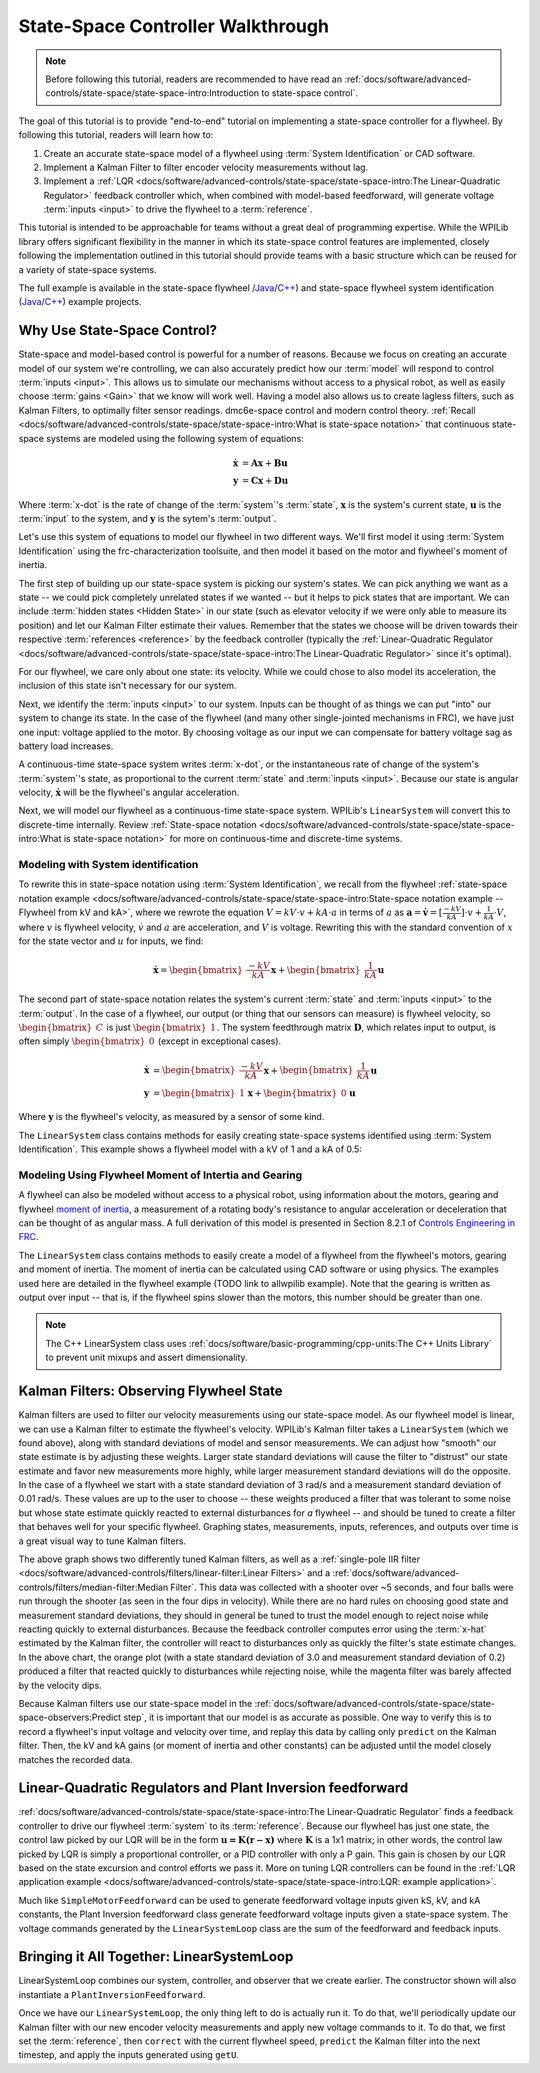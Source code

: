 State-Space Controller Walkthrough
==================================

.. note:: Before following this tutorial, readers are recommended to have read an :ref:`docs/software/advanced-controls/state-space/state-space-intro:Introduction to state-space control`.

The goal of this tutorial is to provide "end-to-end" tutorial on implementing a state-space controller for a flywheel.  By following this tutorial, readers will learn how to:

1. Create an accurate state-space model of a flywheel using :term:`System Identification` or CAD software.
2. Implement a Kalman Filter to filter encoder velocity measurements without lag.
3. Implement a :ref:`LQR <docs/software/advanced-controls/state-space/state-space-intro:The Linear-Quadratic Regulator>` feedback controller which, when combined with model-based feedforward, will generate voltage :term:`inputs <input>` to drive the flywheel to a :term:`reference`.

This tutorial is intended to be approachable for teams without a great deal of programming expertise.  While the WPILib library offers significant flexibility in the manner in which its state-space control features are implemented, closely following the implementation outlined in this tutorial should provide teams with a basic structure which can be reused for a variety of state-space systems.

The full example is available in the state-space flywheel /`Java <https://github.com/wpilibsuite/allwpilib/blob/40eae3ab109b8ebf3010b7cd29a8b4d7fde0a050/wpilibjExamples/src/main/java/edu/wpi/first/wpilibj/examples/statespaceflywheel/Robot.java>`__/`C++ <https://github.com/wpilibsuite/allwpilib/blob/40eae3ab109b8ebf3010b7cd29a8b4d7fde0a050/wpilibcExamples/src/main/cpp/examples/StateSpaceFlywheel/cpp/Robot.cpp>`__) and state-space flywheel system identification (`Java <https://github.com/wpilibsuite/allwpilib/blob/40eae3ab109b8ebf3010b7cd29a8b4d7fde0a050/wpilibjExamples/src/main/java/edu/wpi/first/wpilibj/examples/statespaceflywheelsysid/Robot.java>`__/`C++ <https://github.com/wpilibsuite/allwpilib/blob/40eae3ab109b8ebf3010b7cd29a8b4d7fde0a050/wpilibcExamples/src/main/cpp/examples/StateSpaceFlywheelSysId/cpp/Robot.cpp>`__) example projects.

Why Use State-Space Control?
----------------------------

State-space and model-based control is powerful for a number of reasons. Because we focus on creating an accurate model of our system we're controlling, we can also accurately predict how our :term:`model` will respond to control :term:`inputs <input>`. This allows us to simulate our mechanisms without access to a physical robot, as well as easily choose :term:`gains <Gain>` that we know will work well. Having a model also allows us to create lagless filters, such as Kalman Filters, to optimally filter sensor readings.
dmc6e-space control and modern control theory. :ref:`Recall <docs/software/advanced-controls/state-space/state-space-intro:What is state-space notation>` that continuous state-space systems are modeled using the following system of equations:

.. math::
    \dot{\mathbf{x}} &= \mathbf{A}\mathbf{x} + \mathbf{B}\mathbf{u} \\
    \mathbf{y} &= \mathbf{C}\mathbf{x} + \mathbf{D}\mathbf{u}

Where :term:`x-dot` is the rate of change of the :term:`system`'s :term:`state`, :math:`\mathbf{x}` is the system's current state, :math:`\mathbf{u}` is the :term:`input` to the system, and :math:`\mathbf{y}` is the sytem's :term:`output`.

Let's use this system of equations to model our flywheel in two different ways. We'll first model it using :term:`System Identification` using the frc-characterization toolsuite, and then model it based on the motor and flywheel's moment of inertia.

The first step of building up our state-space system is picking our system's states. We can pick anything we want as a state -- we could pick completely unrelated states if we wanted -- but it helps to pick states that are important. We can include :term:`hidden states <Hidden State>` in our state (such as elevator velocity if we were only able to measure its position) and let our Kalman Filter estimate their values. Remember that the states we choose will be driven towards their respective :term:`references <reference>` by the feedback controller (typically the :ref:`Linear-Quadratic Regulator <docs/software/advanced-controls/state-space/state-space-intro:The Linear-Quadratic Regulator>` since it's optimal).

For our flywheel, we care only about one state: its velocity. While we could chose to also model its acceleration, the inclusion of this state isn't necessary for our system.

Next, we identify the :term:`inputs <input>` to our system. Inputs can be thought of as things we can put "into" our system to change its state. In the case of the flywheel (and many other single-jointed mechanisms in FRC), we have just one input: voltage applied to the motor. By choosing voltage as our input we can compensate for battery voltage sag as battery load increases.

A continuous-time state-space system writes :term:`x-dot`, or the instantaneous rate of change of the system's :term:`system`\'s state, as proportional to the current :term:`state` and :term:`inputs <input>`. Because our state is angular velocity, :math:`\mathbf{\dot{x}}` will be the flywheel's angular acceleration.

Next, we will model our flywheel as a continuous-time state-space system. WPILib's ``LinearSystem`` will convert this to discrete-time internally. Review :ref:`State-space notation <docs/software/advanced-controls/state-space/state-space-intro:What is state-space notation>` for more on continuous-time and discrete-time systems.

Modeling with System identification
^^^^^^^^^^^^^^^^^^^^^^^^^^^^^^^^^^^

To rewrite this in state-space notation using :term:`System Identification`, we recall from the flywheel :ref:`state-space notation example <docs/software/advanced-controls/state-space/state-space-intro:State-space notation example -- Flywheel from kV and kA>`, where we rewrote the equation :math:`V = kV \cdot v + kA \cdot a` in terms of :math:`a` as :math:`\mathbf{a} = \mathbf{\dot{v}} = [\frac{-kV}{kA}] \cdot v + \frac{1}{kA} \cdot V`, where :math:`v` is flywheel velocity, :math:`\dot{v}` and :math:`a` are acceleration, and :math:`V` is voltage. Rewriting this with the standard convention of :math:`x` for the state vector and :math:`u` for inputs, we find:

.. math::
    \mathbf{\dot{x}} = \begin{bmatrix}\frac{-kV}{kA} \end{bmatrix} \mathbf{x} + \begin{bmatrix}\frac{1}{kA} \end{bmatrix} \mathbf{u}

The second part of state-space notation relates the system's current :term:`state` and :term:`inputs <input>` to the :term:`output`. In the case of a flywheel, our output (or thing that our sensors can measure) is flywheel velocity, so :math:`\begin{bmatrix}C \end{bmatrix}` is just :math:`\begin{bmatrix}1 \end{bmatrix}`. The system feedthrough matrix :math:`\mathbf{D}`, which relates input to output, is often simply :math:`\begin{bmatrix}0 \end{bmatrix}` (except in exceptional cases).

.. math::
    \mathbf{\dot{x}} &= \begin{bmatrix}\frac{-kV}{kA} \end{bmatrix} \mathbf{x} + \begin{bmatrix}\frac{1}{kA} \end{bmatrix} \mathbf{u} \\
    \mathbf{y} &= \begin{bmatrix}1\end{bmatrix} \mathbf{x} + \begin{bmatrix}0\end{bmatrix} \mathbf{u}

Where :math:`\mathbf{y}` is the flywheel's velocity, as measured by a sensor of some kind.

The ``LinearSystem`` class contains methods for easily creating state-space systems identified using :term:`System Identification`. This example shows a flywheel model with a kV of 1 and a kA of 0.5:

.. tabs::

   .. group-tab:: Java

      .. remoteliteralinclude:: https://raw.githubusercontent.com/wpilibsuite/allwpilib/40eae3ab109b8ebf3010b7cd29a8b4d7fde0a050/wpilibjExamples/src/main/java/edu/wpi/first/wpilibj/examples/statespaceflywheelsysid/Robot.java
         :language: java
         :lines: 36-47
         :linenos:
         :lineno-start: 36

   .. group-tab:: C++

      .. remoteliteralinclude:: https://raw.githubusercontent.com/wpilibsuite/allwpilib/40eae3ab109b8ebf3010b7cd29a8b4d7fde0a050/wpilibcExamples/src/main/cpp/examples/StateSpaceFlywheelSysId/cpp/Robot.cpp
         :language: cpp
         :lines: 36-42
         :linenos:
         :lineno-start: 36

Modeling Using Flywheel Moment of Intertia and Gearing
^^^^^^^^^^^^^^^^^^^^^^^^^^^^^^^^^^^^^^^^^^^^^^^^^^^^^^

A flywheel can also be modeled without access to a physical robot, using information about the motors, gearing and flywheel `moment of inertia <https://en.wikipedia.org/wiki/Moment_of_inertia>`__, a measurement of a rotating body's resistance to angular acceleration or deceleration that can be thought of as angular mass. A full derivation of this model is presented in Section 8.2.1 of  `Controls Engineering in FRC <https://file.tavsys.net/control/controls-engineering-in-frc.pdf>`__.

The ``LinearSystem`` class contains methods to easily create a model of a flywheel from the flywheel's motors, gearing and moment of inertia. The moment of inertia can be calculated using CAD software or using physics. The examples used here are detailed in the flywheel example (TODO link to allwpilib example). Note that the gearing is written as output over input -- that is, if the flywheel spins slower than the motors, this number should be greater than one.

.. note:: The C++ LinearSystem class uses :ref:`docs/software/basic-programming/cpp-units:The C++ Units Library` to prevent unit mixups and assert dimensionality.

.. tabs::

   .. group-tab:: Java

      .. remoteliteralinclude:: https://raw.githubusercontent.com/wpilibsuite/allwpilib/40eae3ab109b8ebf3010b7cd29a8b4d7fde0a050/wpilibjExamples/src/main/java/edu/wpi/first/wpilibj/examples/statespaceflywheel/Robot.java
         :language: java
         :lines: 37-52
         :linenos:
         :lineno-start: 37

   .. group-tab:: C++

      .. remoteliteralinclude:: https://raw.githubusercontent.com/wpilibsuite/allwpilib/40eae3ab109b8ebf3010b7cd29a8b4d7fde0a050/wpilibcExamples/src/main/cpp/examples/StateSpaceFlywheel/cpp/Robot.cpp
         :language: cpp
         :lines: 35-48
         :linenos:
         :lineno-start: 35

Kalman Filters: Observing Flywheel State
----------------------------------------

Kalman filters are used to filter our velocity measurements using our state-space model. As our flywheel model is linear, we can use a Kalman filter to estimate the flywheel's velocity. WPILib's Kalman filter takes a ``LinearSystem`` (which we found above), along with standard deviations of model and sensor measurements. We can adjust how "smooth" our state estimate is by adjusting these weights. Larger state standard deviations will cause the filter to "distrust" our state estimate and favor new measurements more highly, while larger measurement standard deviations will do the opposite. In the case of a flywheel we start with a state standard deviation of 3 rad/s and a measurement standard deviation of 0.01 rad/s. These values are up to the user to choose -- these weights produced a filter that was tolerant to some noise but whose state estimate quickly reacted to external disturbances for *a* flywheel -- and should be tuned to create a filter that behaves well for your specific flywheel. Graphing states, measurements, inputs, references, and outputs over time is a great visual way to tune Kalman filters.

.. image:: images/filter_comparison.png

The above graph shows two differently tuned Kalman filters, as well as a :ref:`single-pole IIR filter <docs/software/advanced-controls/filters/linear-filter:Linear Filters>` and a :ref:`docs/software/advanced-controls/filters/median-filter:Median Filter`. This data was collected with a shooter over ~5 seconds, and four balls were run through the shooter (as seen in the four dips in velocity). While there are no hard rules on choosing good state and measurement standard deviations, they should in general be tuned to trust the model enough to reject noise while reacting quickly to external disturbances. Because the feedback controller computes error using the :term:`x-hat` estimated by the Kalman filter, the controller will react to disturbances only as quickly the filter's state estimate changes. In the above chart, the orange plot (with a state standard deviation of 3.0 and measurement standard deviation of 0.2) produced a filter that reacted quickly to disturbances while rejecting noise, while the magenta filter was barely affected by the velocity dips.

.. tabs::

   .. group-tab:: Java

      .. remoteliteralinclude:: https://raw.githubusercontent.com/wpilibsuite/allwpilib/40eae3ab109b8ebf3010b7cd29a8b4d7fde0a050/wpilibjExamples/src/main/java/edu/wpi/first/wpilibj/examples/statespaceflywheel/Robot.java
         :language: java
         :lines: 54-61
         :linenos:
         :lineno-start: 54

   .. group-tab:: C++

      .. remoteliteralinclude:: https://raw.githubusercontent.com/wpilibsuite/allwpilib/40eae3ab109b8ebf3010b7cd29a8b4d7fde0a050/wpilibcExamples/src/main/cpp/examples/StateSpaceFlywheel/cpp/Robot.cpp
         :language: cpp
         :lines: 50-56
         :linenos:
         :lineno-start: 50

Because Kalman filters use our state-space model in the :ref:`docs/software/advanced-controls/state-space/state-space-observers:Predict step`, it is important that our model is as accurate as possible. One way to verify this is to record a flywheel's input voltage and velocity over time, and replay this data by calling only ``predict`` on the Kalman filter. Then, the kV and kA gains (or moment of inertia and other constants) can be adjusted until the model closely matches the recorded data.

.. todo:: do we need to elaborate on this^ more?

Linear-Quadratic Regulators and Plant Inversion feedforward
-----------------------------------------------------------

:ref:`docs/software/advanced-controls/state-space/state-space-intro:The Linear-Quadratic Regulator` finds a feedback controller to drive our flywheel :term:`system` to its :term:`reference`. Because our flywheel has just one state, the control law picked by our LQR will be in the form :math:`\mathbf{u = K (r - x)}` where :math:`\mathbf{K}` is a 1x1 matrix; in other words, the control law picked by LQR is simply a proportional controller, or a PID controller with only a P gain. This gain is chosen by our LQR based on the state excursion and control efforts we pass it. More on tuning LQR controllers can be found in the :ref:`LQR application example <docs/software/advanced-controls/state-space/state-space-intro:LQR: example application>`.

Much like ``SimpleMotorFeedforward`` can be used to generate feedforward voltage inputs given kS, kV, and kA constants, the Plant Inversion feedforward class generate feedforward voltage inputs given a state-space system. The voltage commands generated by the ``LinearSystemLoop`` class are the sum of the feedforward and feedback inputs.

.. tabs::

   .. group-tab:: Java

      .. remoteliteralinclude:: https://raw.githubusercontent.com/wpilibsuite/allwpilib/40eae3ab109b8ebf3010b7cd29a8b4d7fde0a050/wpilibjExamples/src/main/java/edu/wpi/first/wpilibj/examples/statespaceflywheel/Robot.java
         :language: java
         :lines: 63-84
         :linenos:
         :lineno-start: 63

   .. group-tab:: C++

      .. remoteliteralinclude:: https://raw.githubusercontent.com/wpilibsuite/allwpilib/40eae3ab109b8ebf3010b7cd29a8b4d7fde0a050/wpilibcExamples/src/main/cpp/examples/StateSpaceFlywheel/cpp/Robot.cpp
         :language: cpp
         :lines: 57-79
         :linenos:
         :lineno-start: 57

Bringing it All Together: LinearSystemLoop
------------------------------------------

LinearSystemLoop combines our system, controller, and observer that we create earlier. The constructor shown will also instantiate a ``PlantInversionFeedforward``.

.. tabs::

   .. group-tab:: Java

      .. remoteliteralinclude:: https://raw.githubusercontent.com/wpilibsuite/allwpilib/40eae3ab109b8ebf3010b7cd29a8b4d7fde0a050/wpilibjExamples/src/main/java/edu/wpi/first/wpilibj/examples/statespaceflywheel/Robot.java
         :language: java
         :lines: 79-84
         :linenos:
         :lineno-start: 63

   .. group-tab:: C++

      .. remoteliteralinclude:: https://raw.githubusercontent.com/wpilibsuite/allwpilib/40eae3ab109b8ebf3010b7cd29a8b4d7fde0a050/wpilibcExamples/src/main/cpp/examples/StateSpaceFlywheel/cpp/Robot.cpp
         :language: cpp
         :lines: 81-84
         :linenos:
         :lineno-start: 57

Once we have our ``LinearSystemLoop``, the only thing left to do is actually run it. To do that, we'll periodically update our Kalman filter with our new encoder velocity measurements and apply new voltage commands to it. To do that, we first set the :term:`reference`, then ``correct`` with the current flywheel speed, ``predict`` the Kalman filter into the next timestep, and apply the inputs generated using ``getU``.

.. tabs::

   .. group-tab:: Java

      .. remoteliteralinclude:: https://raw.githubusercontent.com/wpilibsuite/allwpilib/40eae3ab109b8ebf3010b7cd29a8b4d7fde0a050/wpilibjExamples/src/main/java/edu/wpi/first/wpilibj/examples/statespaceflywheel/Robot.java
         :language: java
         :lines: 106-132
         :linenos:
         :lineno-start: 106

   .. group-tab:: C++

      .. remoteliteralinclude:: https://raw.githubusercontent.com/wpilibsuite/allwpilib/40eae3ab109b8ebf3010b7cd29a8b4d7fde0a050/wpilibcExamples/src/main/cpp/examples/StateSpaceFlywheel/cpp/Robot.cpp
         :language: cpp
         :lines: 102-129
         :linenos:
         :lineno-start: 102
